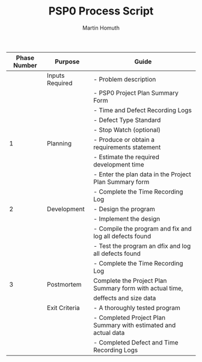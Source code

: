 #+TITLE: PSP0 Process Script
#+AUTHOR: Martin Homuth

|--------------+-----------------+-----------------------------------------------------------------|
| Phase Number | Purpose         | Guide                                                           |
|--------------+-----------------+-----------------------------------------------------------------|
|              | Inputs Required | - Problem description                                           |
|              |                 | - PSP0 Project Plan Summary Form                                |
|              |                 | - Time and Defect Recording Logs                                |
|              |                 | - Defect Type Standard                                          |
|              |                 | - Stop Watch (optional)                                         |
|--------------+-----------------+-----------------------------------------------------------------|
|            1 | Planning        | - Produce or obtain a requirements statement                    |
|              |                 | - Estimate the required development time                        |
|              |                 | - Enter the plan data in the Project Plan Summary form          |
|              |                 | - Complete the Time Recording Log                               |
|--------------+-----------------+-----------------------------------------------------------------|
|            2 | Development     | - Design the program                                            |
|              |                 | - Implement the design                                          |
|              |                 | - Compile the program and fix and log all defects found         |
|              |                 | - Test the program an dfix and log all defects found            |
|              |                 | - Complete the Time Recording Log                               |
|--------------+-----------------+-----------------------------------------------------------------|
|            3 | Postmortem      | Complete the Project Plan Summary form with actual time,        |
|              |                 | deffects and size data                                          |
|--------------+-----------------+-----------------------------------------------------------------|
|              | Exit Criteria   | - A thoroughly tested program                                   |
|              |                 | - Completed Project Plan Summary with estimated and actual data |
|              |                 | - Completed Defect and Time Recording Logs                      |
|--------------+-----------------+-----------------------------------------------------------------|

